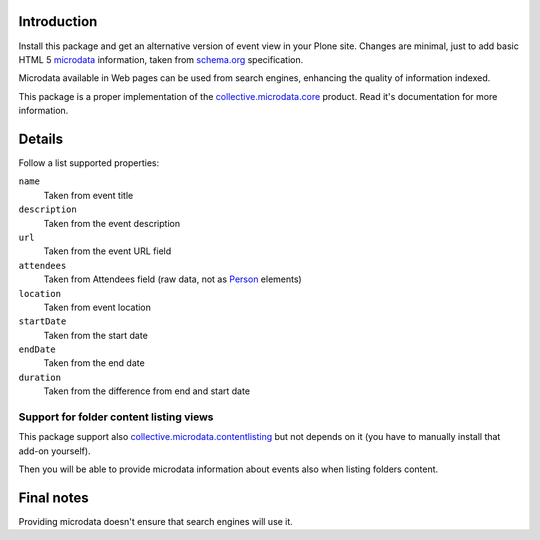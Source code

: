 Introduction
============

Install this package and get an alternative version of event view in your Plone site. Changes are minimal,
just to add basic HTML 5 `microdata`__ information, taken from `schema.org`__ specification.

__ http://en.wikipedia.org/wiki/Microdata_%28HTML%29
__ http://www.schema.org/Event

Microdata available in Web pages can be used from search engines, enhancing the quality of information indexed.

This package is a proper implementation of the `collective.microdata.core`__ product. Read it's documentation
for more information.

__ http://pypi.python.org/pypi/collective.microdata.core

Details
=======

Follow a list supported properties:

``name``
    Taken from event title
``description``
    Taken from the event description
``url``
    Taken from the event URL field
``attendees``
    Taken from Attendees field (raw data, not as `Person`__ elements)
``location``
    Taken from event location
``startDate``
    Taken from the start date
``endDate``
    Taken from the end date
``duration``
    Taken from the difference from end and start date

__ http://www.schema.org/Person

Support for folder content listing views
----------------------------------------

This package support also `collective.microdata.contentlisting`__ but not depends on it
(you have to manually install that add-on yourself).

__ http://pypi.python.org/pypi/collective.microdata.contentlisting

Then you will be able to provide microdata information about events also when listing folders content.

Final notes
===========

Providing microdata doesn't ensure that search engines will use it.
